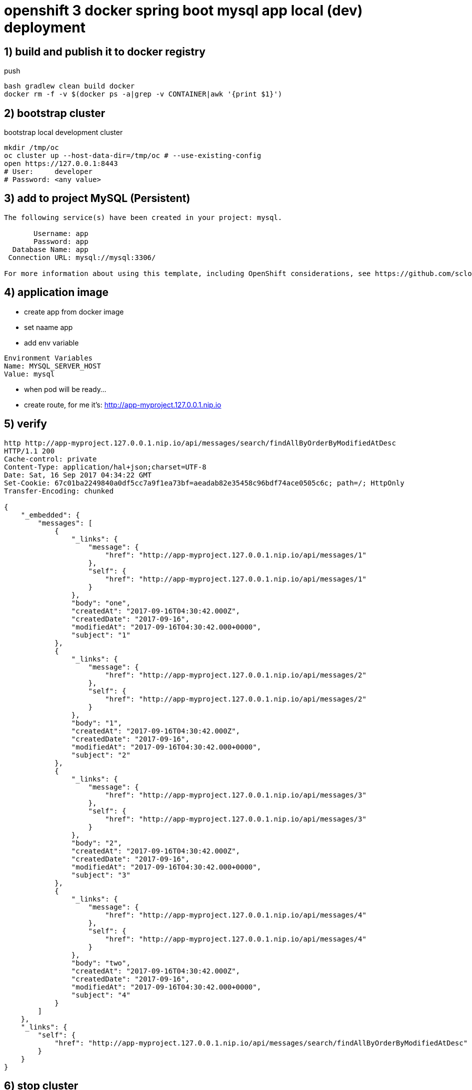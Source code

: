 = openshift 3 docker spring boot mysql app local (dev) deployment

== 1) build and publish it to docker registry

.push
[source,bash]
----
bash gradlew clean build docker
docker rm -f -v $(docker ps -a|grep -v CONTAINER|awk '{print $1}')
----

== 2) bootstrap cluster

.bootstrap local development cluster
[source,bash]
----
mkdir /tmp/oc
oc cluster up --host-data-dir=/tmp/oc # --use-existing-config
open https://127.0.0.1:8443
# User:     developer
# Password: <any value>
----

== 3) add to project MySQL (Persistent)

----
The following service(s) have been created in your project: mysql.

       Username: app
       Password: app
  Database Name: app
 Connection URL: mysql://mysql:3306/

For more information about using this template, including OpenShift considerations, see https://github.com/sclorg/mysql-container/blob/master/5.7/README.md.
----

== 4) application image

- create app from docker image
- set naame app
- add env variable

----
Environment Variables
Name: MYSQL_SERVER_HOST
Value: mysql
----

- when pod will be ready...
- create route, for me it's: http://app-myproject.127.0.0.1.nip.io

== 5) verify

[source,bash]
----
http http://app-myproject.127.0.0.1.nip.io/api/messages/search/findAllByOrderByModifiedAtDesc
HTTP/1.1 200
Cache-control: private
Content-Type: application/hal+json;charset=UTF-8
Date: Sat, 16 Sep 2017 04:34:22 GMT
Set-Cookie: 67c01ba2249840a0df5cc7a9f1ea73bf=aeadab82e35458c96bdf74ace0505c6c; path=/; HttpOnly
Transfer-Encoding: chunked

{
    "_embedded": {
        "messages": [
            {
                "_links": {
                    "message": {
                        "href": "http://app-myproject.127.0.0.1.nip.io/api/messages/1"
                    },
                    "self": {
                        "href": "http://app-myproject.127.0.0.1.nip.io/api/messages/1"
                    }
                },
                "body": "one",
                "createdAt": "2017-09-16T04:30:42.000Z",
                "createdDate": "2017-09-16",
                "modifiedAt": "2017-09-16T04:30:42.000+0000",
                "subject": "1"
            },
            {
                "_links": {
                    "message": {
                        "href": "http://app-myproject.127.0.0.1.nip.io/api/messages/2"
                    },
                    "self": {
                        "href": "http://app-myproject.127.0.0.1.nip.io/api/messages/2"
                    }
                },
                "body": "1",
                "createdAt": "2017-09-16T04:30:42.000Z",
                "createdDate": "2017-09-16",
                "modifiedAt": "2017-09-16T04:30:42.000+0000",
                "subject": "2"
            },
            {
                "_links": {
                    "message": {
                        "href": "http://app-myproject.127.0.0.1.nip.io/api/messages/3"
                    },
                    "self": {
                        "href": "http://app-myproject.127.0.0.1.nip.io/api/messages/3"
                    }
                },
                "body": "2",
                "createdAt": "2017-09-16T04:30:42.000Z",
                "createdDate": "2017-09-16",
                "modifiedAt": "2017-09-16T04:30:42.000+0000",
                "subject": "3"
            },
            {
                "_links": {
                    "message": {
                        "href": "http://app-myproject.127.0.0.1.nip.io/api/messages/4"
                    },
                    "self": {
                        "href": "http://app-myproject.127.0.0.1.nip.io/api/messages/4"
                    }
                },
                "body": "two",
                "createdAt": "2017-09-16T04:30:42.000Z",
                "createdDate": "2017-09-16",
                "modifiedAt": "2017-09-16T04:30:42.000+0000",
                "subject": "4"
            }
        ]
    },
    "_links": {
        "self": {
            "href": "http://app-myproject.127.0.0.1.nip.io/api/messages/search/findAllByOrderByModifiedAtDesc"
        }
    }
}
----

== 6) stop cluster

[source,bash]
----
oc cluster down
----

== enjoy :)
